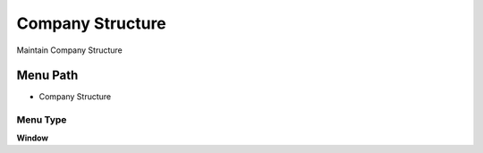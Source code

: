 
.. _functional-guide/menu/menu-company-structure:

=================
Company Structure
=================

Maintain Company Structure

Menu Path
=========


* Company Structure

Menu Type
---------
\ **Window**\ 


.. seealso::
    :ref:`functional-guide/window/window-company-structure`
